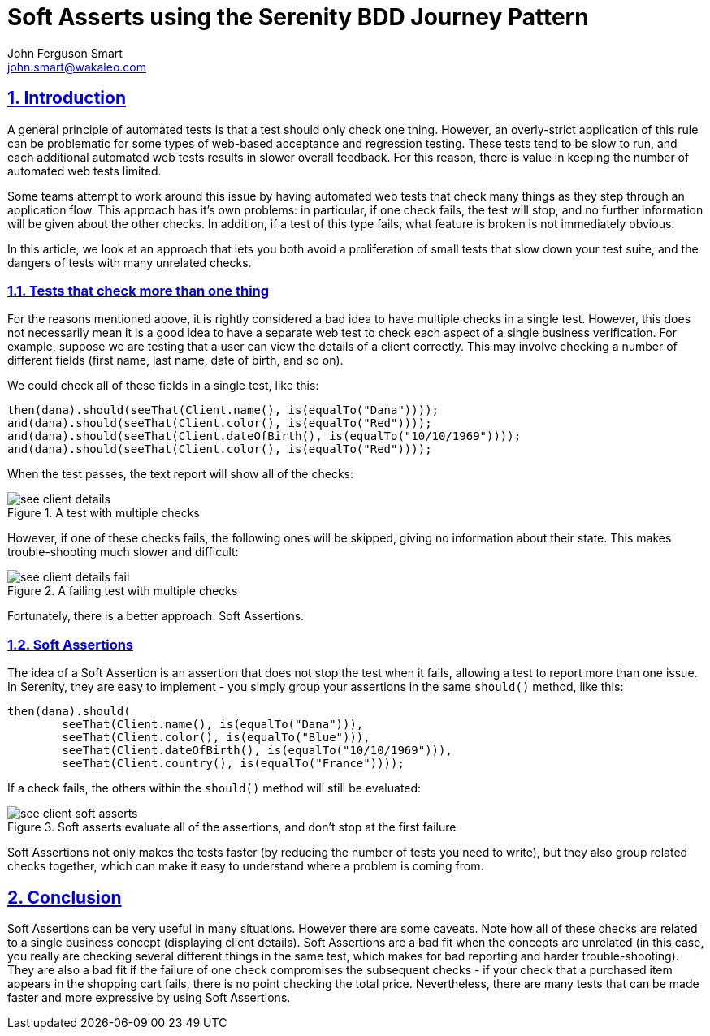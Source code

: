 = Soft Asserts using the Serenity BDD Journey Pattern
John Ferguson Smart <john.smart@wakaleo.com>
:lang: en
:keywords: serenity-bdd, web testing, journey pattern
:doctype: article
:source-highlighter: coderay
:compat-mode:
:page-layout!:
:sectanchors:
:sectlinks:
:sectnums:
:linkattrs:
:icons: font
:source-highlighter: coderay
:source-language: asciidoc
:imagesdir: images

== Introduction

A general principle of automated tests is that a test should only check one thing. However, an overly-strict application of this rule can be problematic for some types of web-based acceptance and regression testing. These tests tend to be slow to run, and each additional automated web tests results in slower overall feedback. For this reason, there is value in keeping the number of automated web tests limited.

Some teams attempt to work around this issue by having automated web tests that check many things as they step through an application flow. This approach has it's own problems: in particular, if one check fails, the test will stop, and no further information will be given about the other checks. In addition, if a test of this type fails, what feature is broken is not immediately obvious.

In this article, we look at an approach that lets you both avoid a proliferation of small tests that slow down your test suite, and the dangers of tests with many unrelated checks.

=== Tests that check more than one thing

For the reasons mentioned above, it is rightly considered a bad idea to have multiple checks in a single test. However, this does not necessarily mean it is a good idea to have a separate web test to check each aspect of a single business verification. For example,  suppose we are testing that a user can view the details of a client correctly. This may involve checking a number of different fields (first name, last name, date of birth, and so on).

We could check all of these fields in a single test, like this:

[source,java]
----
then(dana).should(seeThat(Client.name(), is(equalTo("Dana"))));
and(dana).should(seeThat(Client.color(), is(equalTo("Red"))));
and(dana).should(seeThat(Client.dateOfBirth(), is(equalTo("10/10/1969"))));
and(dana).should(seeThat(Client.color(), is(equalTo("Red"))));
----

When the test passes, the text report will show all of the checks:

[[fig-test-report]]
.A test with multiple checks
image::see-client-details.png[]

However, if one of these checks fails, the following ones will be skipped, giving no information about their state. This makes trouble-shooting much slower and difficult:

[[fig-test-report]]
.A failing test with multiple checks
image::see-client-details-fail.png[]

Fortunately, there is a better approach: Soft Assertions.

=== Soft Assertions

The idea of a Soft Assertion is an assertion that does not stop the test when it fails, allowing a test to report more than one issue. In Serenity, they are easy to implement - you simply group your assertions in the same `should()` method, like this:


[source,java]
----
then(dana).should(
        seeThat(Client.name(), is(equalTo("Dana"))),
        seeThat(Client.color(), is(equalTo("Blue"))),
        seeThat(Client.dateOfBirth(), is(equalTo("10/10/1969"))),
        seeThat(Client.country(), is(equalTo("France"))));
----

If a check fails, the others within the `should()` method will still be evaluated:

[[fig-test-report]]
.Soft asserts evaluate all of the assertions, and don't stop at the first failure
image::see-client-soft-asserts.png[]

Soft Assertions not only makes the tests faster (by reducing the number of tests you need to write), but they also group related checks together, which can make it easy to understand where a problem is coming from.

== Conclusion
Soft Assertions can be very useful in many situations. However there are some caveats. Note how all of these checks are related to a single business concept (displaying client details). Soft Assertions are a bad fit when the concepts are unrelated (in this case, you really are checking several different things in the same test, which makes for bad reporting and harder trouble-shooting). They are also a bad fit if the failure of one check compromises the subsequent checks - if your check that a purchased item appears in the shopping cart fails, there is no point checking the total price. Nevertheless, there are many tests that can be made faster and more expressive by using Soft Assertions.
